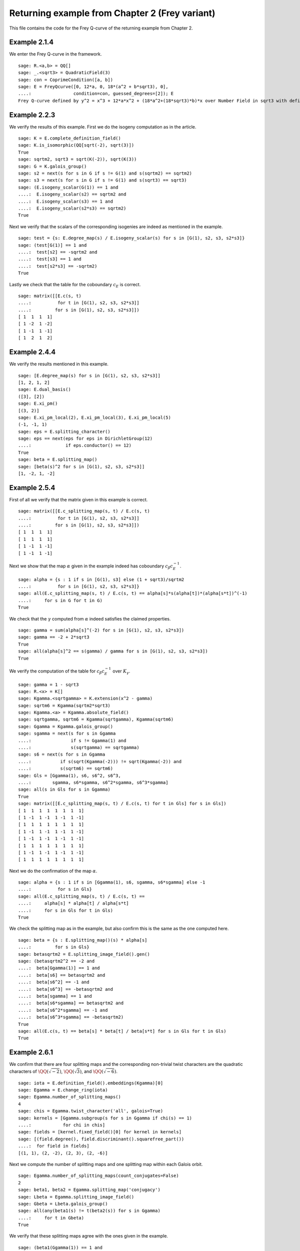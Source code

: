 =================================================
 Returning example from Chapter 2 (Frey variant)
=================================================

This file contains the code for the Frey Q-curve of the returning
example from Chapter 2.

.. linkall

Example 2.1.4
-------------

We enter the Frey Q-curve in the framework.

::

   sage: R.<a,b> = QQ[]
   sage: _.<sqrt3> = QuadraticField(3)
   sage: con = CoprimeCondition([a, b])
   sage: E = FreyQcurve([0, 12*a, 0, 18*(a^2 + b*sqrt3), 0],
   ....:                condition=con, guessed_degrees=[2]); E
   Frey Q-curve defined by y^2 = x^3 + 12*a*x^2 + (18*a^2+(18*sqrt3)*b)*x over Number Field in sqrt3 with defining polynomial x^2 - 3 with sqrt3 = 1.732050807568878? with parameters (a, b)

Example 2.2.3
-------------

We verify the results of this example. First we do the isogeny
computation as in the article.

::

   sage: K = E.complete_definition_field()
   sage: K.is_isomorphic(QQ[sqrt(-2), sqrt(3)])
   True
   sage: sqrtm2, sqrt3 = sqrt(K(-2)), sqrt(K(3))
   sage: G = K.galois_group()
   sage: s2 = next(s for s in G if s != G(1) and s(sqrtm2) == sqrtm2)
   sage: s3 = next(s for s in G if s != G(1) and s(sqrt3) == sqrt3)
   sage: (E.isogeny_scalar(G(1)) == 1 and
   ....:  E.isogeny_scalar(s2) == sqrtm2 and
   ....:  E.isogeny_scalar(s3) == 1 and
   ....:  E.isogeny_scalar(s2*s3) == sqrtm2)
   True

Next we verify that the scalars of the corresponding isogenies are
indeed as mentioned in the example.

::

   sage: test = {s: E.degree_map(s) / E.isogeny_scalar(s) for s in [G(1), s2, s3, s2*s3]}
   sage: (test[G(1)] == 1 and
   ....:  test[s2] == -sqrtm2 and
   ....:  test[s3] == 1 and
   ....:  test[s2*s3] == -sqrtm2)
   True

Lastly we check that the table for the coboundary :math:`c_E` is
correct.

::

   sage: matrix([[E.c(s, t)
   ....:          for t in [G(1), s2, s3, s2*s3]]
   ....:         for s in [G(1), s2, s3, s2*s3]])
   [ 1  1  1  1]
   [ 1 -2  1 -2]
   [ 1 -1  1 -1]
   [ 1  2  1  2]

Example 2.4.4
-------------

We verify the results mentioned in this example.

::

   sage: [E.degree_map(s) for s in [G(1), s2, s3, s2*s3]]
   [1, 2, 1, 2]
   sage: E.dual_basis()
   ([3], [2])
   sage: E.xi_pm()
   [(3, 2)]
   sage: E.xi_pm_local(2), E.xi_pm_local(3), E.xi_pm_local(5)
   (-1, -1, 1)
   sage: eps = E.splitting_character()
   sage: eps == next(eps for eps in DirichletGroup(12)
   ....:             if eps.conductor() == 12)
   True
   sage: beta = E.splitting_map()
   sage: [beta(s)^2 for s in [G(1), s2, s3, s2*s3]]
   [1, -2, 1, -2]

Example 2.5.4
-------------

First of all we verify that the matrix given in this example is
correct.

::

   sage: matrix([[E.c_splitting_map(s, t) / E.c(s, t)
   ....:          for t in [G(1), s2, s3, s2*s3]]
   ....:         for s in [G(1), s2, s3, s2*s3]])
   [ 1  1  1  1]
   [ 1  1  1  1]
   [ 1 -1  1 -1]
   [ 1 -1  1 -1]

Next we show that the map :math:`\alpha` given in the example indeed
has coboundary :math:`c_\beta c_E^{-1}`.

::

   sage: alpha = {s : 1 if s in [G(1), s3] else (1 + sqrt3)/sqrtm2
   ....:          for s in [G(1), s2, s3, s2*s3]}
   sage: all(E.c_splitting_map(s, t) / E.c(s, t) == alpha[s]*s(alpha[t])*(alpha[s*t])^(-1)
   ....:     for s in G for t in G)
   True

We check that the :math:`\gamma` computed from :math:`\alpha` indeed
satisfies the claimed properties.

::

   sage: gamma = sum(alpha[s]^(-2) for s in [G(1), s2, s3, s2*s3])
   sage: gamma == -2 + 2*sqrt3
   True
   sage: all(alpha[s]^2 == s(gamma) / gamma for s in [G(1), s2, s3, s2*s3])
   True

We verify the computation of the table for :math:`c_\beta c_E^{-1}`
over :math:`K_\gamma`.

::

   sage: gamma = 1 - sqrt3
   sage: R.<x> = K[]
   sage: Kgamma.<sqrtgamma> = K.extension(x^2 - gamma)
   sage: sqrtm6 = Kgamma(sqrtm2*sqrt3)
   sage: Kgamma.<a> = Kgamma.absolute_field()
   sage: sqrtgamma, sqrtm6 = Kgamma(sqrtgamma), Kgamma(sqrtm6)
   sage: Ggamma = Kgamma.galois_group()
   sage: sgamma = next(s for s in Ggamma
   ....:               if s != Ggamma(1) and
   ....:               s(sqrtgamma) == sqrtgamma)
   sage: s6 = next(s for s in Ggamma
   ....:           if s(sqrt(Kgamma(-2))) != sqrt(Kgamma(-2)) and
   ....:           s(sqrtm6) == sqrtm6)
   sage: Gls = [Ggamma(1), s6, s6^2, s6^3,
   ....:        sgamma, s6*sgamma, s6^2*sgamma, s6^3*sgamma]
   sage: all(s in Gls for s in Ggamma)
   True
   sage: matrix([[E.c_splitting_map(s, t) / E.c(s, t) for t in Gls] for s in Gls])
   [ 1  1  1  1  1  1  1  1]
   [ 1 -1  1 -1  1 -1  1 -1]
   [ 1  1  1  1  1  1  1  1]
   [ 1 -1  1 -1  1 -1  1 -1]
   [ 1 -1  1 -1  1 -1  1 -1]
   [ 1  1  1  1  1  1  1  1]
   [ 1 -1  1 -1  1 -1  1 -1]
   [ 1  1  1  1  1  1  1  1]

Next we do the confirmation of the map :math:`\alpha`.

::

   sage: alpha = {s : 1 if s in [Ggamma(1), s6, sgamma, s6*sgamma] else -1
   ....:          for s in Gls}
   sage: all(E.c_splitting_map(s, t) / E.c(s, t) ==
   ....:     alpha[s] * alpha[t] / alpha[s*t]
   ....:     for s in Gls for t in Gls)
   True

We check the splitting map as in the example, but also confirm this is
the same as the one computed here.

::

   sage: beta = {s : E.splitting_map()(s) * alpha[s]
   ....:         for s in Gls}
   sage: betasqrtm2 = E.splitting_image_field().gen()
   sage: (betasqrtm2^2 == -2 and
   ....:  beta[Ggamma(1)] == 1 and
   ....:  beta[s6] == betasqrtm2 and
   ....:  beta[s6^2] == -1 and
   ....:  beta[s6^3] == -betasqrtm2 and
   ....:  beta[sgamma] == 1 and
   ....:  beta[s6*sgamma] == betasqrtm2 and
   ....:  beta[s6^2*sgamma] == -1 and
   ....:  beta[s6^3*sgamma] == -betasqrtm2)
   True
   sage: all(E.c(s, t) == beta[s] * beta[t] / beta[s*t] for s in Gls for t in Gls)
   True

Example 2.6.1
-------------

We confirm that there are four splitting maps and the corresponding
non-trivial twist characters are the quadratic characters of
:math:`\QQ(\sqrt{-2})`, :math:`\QQ(\sqrt{3})`, and
:math:`\QQ(\sqrt{-6})`.

::

   sage: iota = E.definition_field().embeddings(Kgamma)[0]
   sage: Egamma = E.change_ring(iota)
   sage: Egamma.number_of_splitting_maps()
   4
   sage: chis = Egamma.twist_character('all', galois=True)
   sage: kernels = [Ggamma.subgroup(s for s in Ggamma if chi(s) == 1)
   ....:            for chi in chis]
   sage: fields = [kernel.fixed_field()[0] for kernel in kernels]
   sage: [(field.degree(), field.discriminant().squarefree_part())
   ....:  for field in fields]
   [(1, 1), (2, -2), (2, 3), (2, -6)]

Next we compute the number of splitting maps and one splitting map
within each Galois orbit.

::

   sage: Egamma.number_of_splitting_maps(count_conjugates=False)
   2
   sage: beta1, beta2 = Egamma.splitting_map('conjugacy')
   sage: Lbeta = Egamma.splitting_image_field()
   sage: Gbeta = Lbeta.galois_group()
   sage: all(any(beta1(s) != t(beta2(s)) for s in Ggamma)
   ....:     for t in Gbeta)
   True

We verify that these splitting maps agree with the ones given in the
example.

::

   sage: (beta1(Ggamma(1)) == 1 and
   ....:  beta1(s6) == -betasqrtm2 and
   ....:  beta1(s6^2) == -1 and
   ....:  beta1(s6^3) == betasqrtm2 and
   ....:  beta1(sgamma) == 1 and
   ....:  beta1(s6*sgamma) == -betasqrtm2 and
   ....:  beta1(s6^2*sgamma) == -1 and
   ....:  beta1(s6^3*sgamma) == betasqrtm2 and
   ....:  beta2(Ggamma(1)) == 1 and
   ....:  beta2(s6) == betasqrtm2 and
   ....:  beta2(s6^2) == -1 and
   ....:  beta2(s6^3) == -betasqrtm2 and
   ....:  beta2(sgamma) == -1 and
   ....:  beta2(s6*sgamma) == -betasqrtm2 and
   ....:  beta2(s6^2*sgamma) == 1 and
   ....:  beta2(s6^3*sgamma) == betasqrtm2)
   True

Example 2.7.9
-------------

We compute the degree field.

::

   sage: E.degree_field()
   Number Field in sqrt3 with defining polynomial x^2 - 3 with sqrt3 = 1.732050807568878?

Next we compute the twist of the curve discussed in the example.

::

   sage: E.decomposable_twist()
   Frey Q-curve defined by y^2 = x^3 + ((-6*lu0-12)*a)*x^2 + ((18*lu0+72)*a^2+(36*lu0+108)*b)*x over Number Field in lu0 with defining polynomial x^2 - 12 with lu0 = -1/5*lu^3 + 7/5*lu with parameters (a, b)

Example 2.9.3
-------------

First of all we perform the twist on the curve.

::

   sage: Egamma = E.twist(gamma)

Next we verify that the splitting image field is indeed
:math:`\Q(\sqrt{-2})`

::

   sage: Egamma.splitting_image_field().is_isomorphic(QuadraticField(-2))
   True

Now we compute the conductor of the restriction of scalars for
`Egamma`.

::

   sage: RHS = Egamma.conductor_restriction_of_scalars(); RHS
   2^(n0+4)*3^(n1+2)*Norm(Rad_P( ((-22394880*lu0 + 77635584)) * (a^2 + (-1/2*lu0)*b) * (a^2 + (1/2*lu0)*b)^2 ))
    where
   n0 =  12 if ('a', 'b') == (1, 0) mod 2
         14 if ('a', 'b') == (1, 1) mod 2
         8  if ('a', 'b') == (0, 3), (2, 3) mod 4
         0  if ('a', 'b') is 1 of 4 possibilities mod 8
         4  if ('a', 'b') is 1 of 4 possibilities mod 8
   n1 =  0 if ('a', 'b') is 1 of 6 possibilities mod 3
         2 if ('a', 'b') == (0, 1), (0, 2) mod 3

Example 2.10.4
--------------

Still to be worked out. The code below is a copy from the code for a
regular Q-curve.

::

   sage: sqrt3 = K.gen()
   sage: Egamma = E.twist(gamma)
   sage: Egood = Egamma.global_minimal_model()
   sage: Kgood = Egood.base_ring()
   sage: Egood = Egood.change_ring(Kgood.hom([-2*sqrt3]))
   sage: Egood = Qcurve(Egood.rst_transform(-1 - sqrt3, 0, 0), guessed_degrees=[2]); Egood
   Q-curve defined by y^2 = x^3 + (-2*sqrt3-2)*x^2 + (3*sqrt3+5)*x over Number Field in sqrt3 with defining polynomial x^2 - 3 with sqrt3 = 1.732050807568878?
   sage: [P.smallest_integer() for P, e in (K.ideal(Egood.c4()) + K.ideal(Egood.discriminant())).factor()]
   [2]
   sage: [Egood.isogeny_scalar(s) for s in K.galois_group()]
   [1, -sqrt3 - 1]
   sage: [Egood.isogeny_x_map(s) for s in K.galois_group()]
   [x, ((-1/2*sqrt3 + 1)*x^2 + (-sqrt3 + 1)*x + 1/2*sqrt3 + 1/2)/x]
   sage: R.<x> = K[]
   sage: f = x^2 + Egood.a2()*x + Egood.a4()
   sage: F = ((2 - sqrt3)/2) * (f / x)
   sage: Egood.isogeny_x_map(K.galois_group().gen()) == F
   True
   sage: R = 4*x^3 + Egood.b2()*x^2 + 2*Egood.b4()*x + Egood.b6()
   sage: R == 4*x*f
   True
   sage: Lbeta.<sqrtm2> = QuadraticField(-2)
   sage: def mylatex(n):
   ....:     return "${ " + latex(n) + " }$"
   sage: for p in prime_range(3, 30):
   ....:     P = K.prime_above(p)
   ....:     FP = P.residue_field()
   ....:     if FP.degree() == 1:
   ....:         # The case sigma in G_K
   ....:         trace = 1 + p - Egood.reduction(P).cardinality()
   ....:         print(mylatex(p), "&", "ramifies/splits", "&", mylatex(trace), "\\\\")
   ....:     if len(K.primes_above(p)) == 1:
   ....:         # The case sigma not in G_K
   ....:         c1_ = 2*x^(p + 1) - (2 - sqrt3)*f
   ....:         c2_ = 2^p * (1 - sqrt3) * x^((p + 3)/2) * f^((p - 1)/2) - x^2 + 5 + 3*sqrt3
   ....:         c1_ = c1_.change_ring(FP)
   ....:         c2_ = c2_.change_ring(FP)
   ....:         trace = sqrtm2 * (gcd(c1_, c2_).radical().degree() - (p + 1)/2)
   ....:         print(mylatex(p), "&", "ramifies/inert", "&", mylatex(trace), "\\\\")

Example 2.10.10
---------------

We verify the results obtained in this example.

::

   sage: Egamma.trace_of_frobenius(7)
   0          if ('a', 'b') is 1 of 12 possibilities mod 7
   -3*zeta4a0 if ('a', 'b') is 1 of 6 possibilities mod 7
   zeta4a0    if ('a', 'b') is 1 of 6 possibilities mod 7
   -2*zeta4a0 if ('a', 'b') is 1 of 6 possibilities mod 7
   2*zeta4a0  if ('a', 'b') is 1 of 6 possibilities mod 7
   -zeta4a0   if ('a', 'b') is 1 of 6 possibilities mod 7
   3*zeta4a0  if ('a', 'b') is 1 of 6 possibilities mod 7
   sage: Egamma.trace_of_frobenius(7, splitting_map=1)
   0          if ('a', 'b') is 1 of 12 possibilities mod 7
   3*zeta4a0  if ('a', 'b') is 1 of 6 possibilities mod 7
   -zeta4a0   if ('a', 'b') is 1 of 6 possibilities mod 7
   2*zeta4a0  if ('a', 'b') is 1 of 6 possibilities mod 7
   -2*zeta4a0 if ('a', 'b') is 1 of 6 possibilities mod 7
   zeta4a0    if ('a', 'b') is 1 of 6 possibilities mod 7
   -3*zeta4a0 if ('a', 'b') is 1 of 6 possibilities mod 7
   sage: Egamma.trace_of_frobenius(11)
   6   if ('a', 'b') is 1 of 5 possibilities mod 11
   -6  if ('a', 'b') is 1 of 5 possibilities mod 11
   0   if ('a', 'b') is 1 of 30 possibilities mod 11
   -4  if ('a', 'b') is 1 of 20 possibilities mod 11
   -2  if ('a', 'b') is 1 of 10 possibilities mod 11
   2   if ('a', 'b') is 1 of 10 possibilities mod 11
   4   if ('a', 'b') is 1 of 20 possibilities mod 11
   12  if ('a', 'b') is 1 of 10 possibilities mod 11 and a11E == +1 or ('a', 'b') is 1 of 10 possibilities mod 11 and a11E == +1
   -12 if ('a', 'b') is 1 of 10 possibilities mod 11 and a11E == -1 or ('a', 'b') is 1 of 10 possibilities mod 11 and a11E == -1
